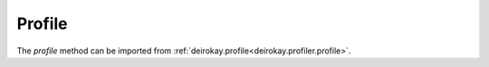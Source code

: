 Profile
=======


The `profile` method can be imported from :ref:`deirokay.profile<deirokay.profiler.profile>`.


.. todo::

    Add details about the API for `profile`.
